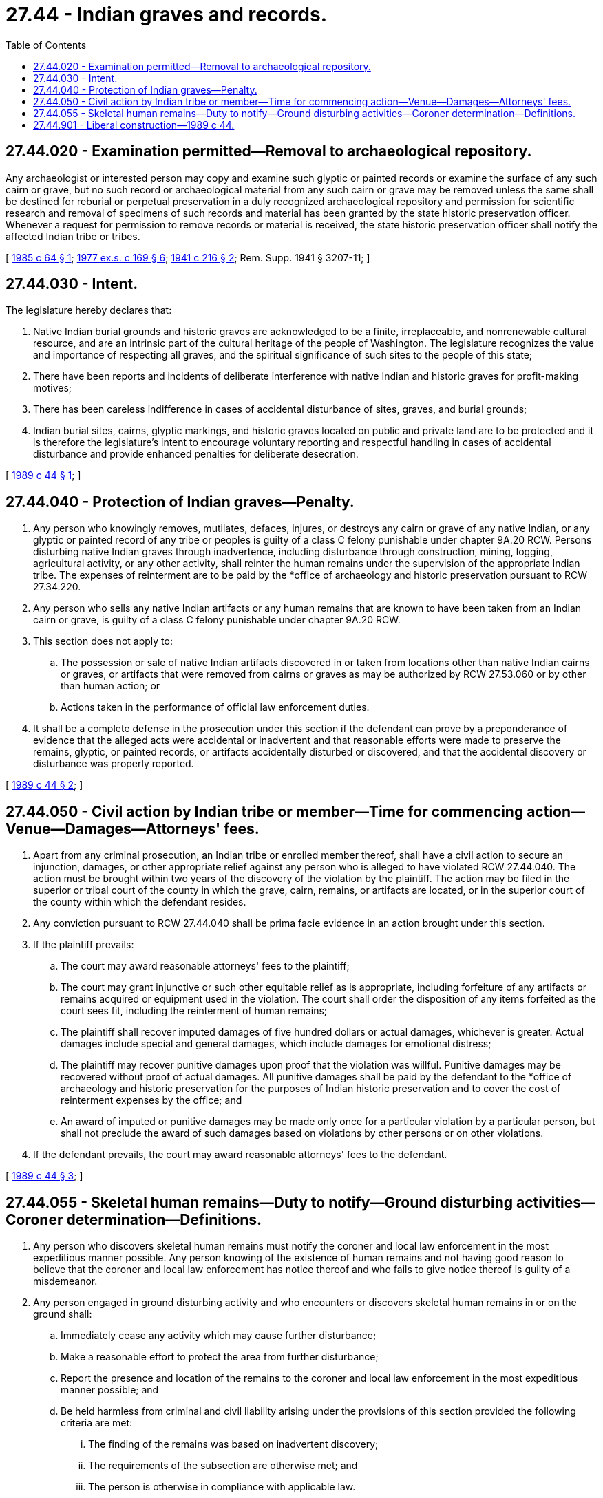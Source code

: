 = 27.44 - Indian graves and records.
:toc:

== 27.44.020 - Examination permitted—Removal to archaeological repository.
Any archaeologist or interested person may copy and examine such glyptic or painted records or examine the surface of any such cairn or grave, but no such record or archaeological material from any such cairn or grave may be removed unless the same shall be destined for reburial or perpetual preservation in a duly recognized archaeological repository and permission for scientific research and removal of specimens of such records and material has been granted by the state historic preservation officer. Whenever a request for permission to remove records or material is received, the state historic preservation officer shall notify the affected Indian tribe or tribes.

[ http://leg.wa.gov/CodeReviser/documents/sessionlaw/1985c64.pdf?cite=1985%20c%2064%20§%201[1985 c 64 § 1]; http://leg.wa.gov/CodeReviser/documents/sessionlaw/1977ex1c169.pdf?cite=1977%20ex.s.%20c%20169%20§%206[1977 ex.s. c 169 § 6]; http://leg.wa.gov/CodeReviser/documents/sessionlaw/1941c216.pdf?cite=1941%20c%20216%20§%202[1941 c 216 § 2]; Rem. Supp. 1941 § 3207-11; ]

== 27.44.030 - Intent.
The legislature hereby declares that:

. Native Indian burial grounds and historic graves are acknowledged to be a finite, irreplaceable, and nonrenewable cultural resource, and are an intrinsic part of the cultural heritage of the people of Washington. The legislature recognizes the value and importance of respecting all graves, and the spiritual significance of such sites to the people of this state;

. There have been reports and incidents of deliberate interference with native Indian and historic graves for profit-making motives;

. There has been careless indifference in cases of accidental disturbance of sites, graves, and burial grounds;

. Indian burial sites, cairns, glyptic markings, and historic graves located on public and private land are to be protected and it is therefore the legislature's intent to encourage voluntary reporting and respectful handling in cases of accidental disturbance and provide enhanced penalties for deliberate desecration.

[ http://leg.wa.gov/CodeReviser/documents/sessionlaw/1989c44.pdf?cite=1989%20c%2044%20§%201[1989 c 44 § 1]; ]

== 27.44.040 - Protection of Indian graves—Penalty.
. Any person who knowingly removes, mutilates, defaces, injures, or destroys any cairn or grave of any native Indian, or any glyptic or painted record of any tribe or peoples is guilty of a class C felony punishable under chapter 9A.20 RCW. Persons disturbing native Indian graves through inadvertence, including disturbance through construction, mining, logging, agricultural activity, or any other activity, shall reinter the human remains under the supervision of the appropriate Indian tribe. The expenses of reinterment are to be paid by the *office of archaeology and historic preservation pursuant to RCW 27.34.220.

. Any person who sells any native Indian artifacts or any human remains that are known to have been taken from an Indian cairn or grave, is guilty of a class C felony punishable under chapter 9A.20 RCW.

. This section does not apply to:

.. The possession or sale of native Indian artifacts discovered in or taken from locations other than native Indian cairns or graves, or artifacts that were removed from cairns or graves as may be authorized by RCW 27.53.060 or by other than human action; or

.. Actions taken in the performance of official law enforcement duties.

. It shall be a complete defense in the prosecution under this section if the defendant can prove by a preponderance of evidence that the alleged acts were accidental or inadvertent and that reasonable efforts were made to preserve the remains, glyptic, or painted records, or artifacts accidentally disturbed or discovered, and that the accidental discovery or disturbance was properly reported.

[ http://leg.wa.gov/CodeReviser/documents/sessionlaw/1989c44.pdf?cite=1989%20c%2044%20§%202[1989 c 44 § 2]; ]

== 27.44.050 - Civil action by Indian tribe or member—Time for commencing action—Venue—Damages—Attorneys' fees.
. Apart from any criminal prosecution, an Indian tribe or enrolled member thereof, shall have a civil action to secure an injunction, damages, or other appropriate relief against any person who is alleged to have violated RCW 27.44.040. The action must be brought within two years of the discovery of the violation by the plaintiff. The action may be filed in the superior or tribal court of the county in which the grave, cairn, remains, or artifacts are located, or in the superior court of the county within which the defendant resides.

. Any conviction pursuant to RCW 27.44.040 shall be prima facie evidence in an action brought under this section.

. If the plaintiff prevails:

.. The court may award reasonable attorneys' fees to the plaintiff;

.. The court may grant injunctive or such other equitable relief as is appropriate, including forfeiture of any artifacts or remains acquired or equipment used in the violation. The court shall order the disposition of any items forfeited as the court sees fit, including the reinterment of human remains;

.. The plaintiff shall recover imputed damages of five hundred dollars or actual damages, whichever is greater. Actual damages include special and general damages, which include damages for emotional distress;

.. The plaintiff may recover punitive damages upon proof that the violation was willful. Punitive damages may be recovered without proof of actual damages. All punitive damages shall be paid by the defendant to the *office of archaeology and historic preservation for the purposes of Indian historic preservation and to cover the cost of reinterment expenses by the office; and

.. An award of imputed or punitive damages may be made only once for a particular violation by a particular person, but shall not preclude the award of such damages based on violations by other persons or on other violations.

. If the defendant prevails, the court may award reasonable attorneys' fees to the defendant.

[ http://leg.wa.gov/CodeReviser/documents/sessionlaw/1989c44.pdf?cite=1989%20c%2044%20§%203[1989 c 44 § 3]; ]

== 27.44.055 - Skeletal human remains—Duty to notify—Ground disturbing activities—Coroner determination—Definitions.
. Any person who discovers skeletal human remains must notify the coroner and local law enforcement in the most expeditious manner possible. Any person knowing of the existence of human remains and not having good reason to believe that the coroner and local law enforcement has notice thereof and who fails to give notice thereof is guilty of a misdemeanor.

. Any person engaged in ground disturbing activity and who encounters or discovers skeletal human remains in or on the ground shall:

.. Immediately cease any activity which may cause further disturbance;

.. Make a reasonable effort to protect the area from further disturbance;

.. Report the presence and location of the remains to the coroner and local law enforcement in the most expeditious manner possible; and

.. Be held harmless from criminal and civil liability arising under the provisions of this section provided the following criteria are met:

... The finding of the remains was based on inadvertent discovery;

... The requirements of the subsection are otherwise met; and

... The person is otherwise in compliance with applicable law.

. The coroner must make a determination whether the skeletal human remains are forensic or nonforensic within five business days of receiving notification of a finding of such remains provided that there is sufficient evidence to make such a determination within that time period. The coroner will retain jurisdiction over forensic remains.

.. Upon determination that the remains are nonforensic, the coroner must notify the department of archaeology and historic preservation within two business days. The department will have jurisdiction over such remains until provenance of the remains is established. A determination that remains are nonforensic does not create a presumption of removal or nonremoval.

.. Upon receiving notice from a coroner of a finding of nonforensic skeletal human remains, the department must notify the appropriate local cemeteries, and all affected Indian tribes via certified mail to the head of the appropriate tribal government, and contact the appropriate tribal cultural resources staff within two business days of the finding. The determination of what are appropriate local cemeteries to be notified is at the discretion of the department. A notification to tribes of a finding of nonforensic skeletal human remains does not create a presumption that the remains are Indian.

.. The state physical anthropologist must make an initial determination of whether nonforensic skeletal human remains are Indian or non-Indian to the extent possible based on the remains within two business days of notification of a finding of such nonforensic remains. If the remains are determined to be Indian, the department must notify all affected Indian tribes via certified mail to the head of the appropriate tribal government within two business days and contact the appropriate tribal cultural resources staff.

.. The affected tribes have five business days to respond via telephone or writing to the department as to their interest in the remains.

. For the purposes of this section:

.. "Affected tribes" are:

... Those federally recognized tribes with usual and accustomed areas in the jurisdiction where the remains were found;

... Those federally recognized tribes that submit to the department maps that reflect the tribe's geographical area of cultural affiliation; and

... Other tribes with historical and cultural affiliation in the jurisdiction where the remains were found.

.. "Forensic remains" are those that come under the jurisdiction of the coroner pursuant to RCW 68.50.010.

.. "Inadvertent discovery" has the same meaning as used in RCW 27.44.040.

. Nothing in this section constitutes, advocates, or otherwise grants, confers, or implies federal or state recognition of those tribes that are not federally recognized pursuant to 25 C.F.R. part 83, procedures for establishing that an American Indian group exists as an Indian tribe.

[ http://lawfilesext.leg.wa.gov/biennium/2007-08/Pdf/Bills/Session%20Laws/House/2624-S2.SL.pdf?cite=2008%20c%20275%20§%202[2008 c 275 § 2]; ]

== 27.44.901 - Liberal construction—1989 c 44.
This act is to be liberally construed to achieve the legislature's intent.

[ http://leg.wa.gov/CodeReviser/documents/sessionlaw/1989c44.pdf?cite=1989%20c%2044%20§%2011[1989 c 44 § 11]; ]


